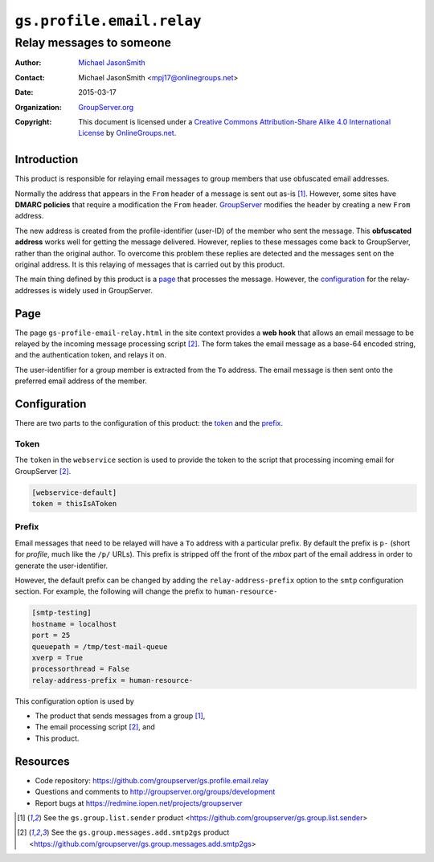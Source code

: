 ==========================
``gs.profile.email.relay``
==========================
~~~~~~~~~~~~~~~~~~~~~~~~~
Relay messages to someone
~~~~~~~~~~~~~~~~~~~~~~~~~

:Author: `Michael JasonSmith`_
:Contact: Michael JasonSmith <mpj17@onlinegroups.net>
:Date: 2015-03-17
:Organization: `GroupServer.org`_
:Copyright: This document is licensed under a
  `Creative Commons Attribution-Share Alike 4.0 International License`_
  by `OnlineGroups.net`_.

..  _Creative Commons Attribution-Share Alike 4.0 International License:
    http://creativecommons.org/licenses/by-sa/4.0/

Introduction
============

This product is responsible for relaying email messages to group
members that use obfuscated email addresses.

Normally the address that appears in the ``From`` header of a
message is sent out as-is [#sender]_. However, some sites have
**DMARC policies** that require a modification the ``From``
header. GroupServer_ modifies the header by creating a new
``From`` address.

The new address is created from the profile-identifier (user-ID)
of the member who sent the message. This **obfuscated address**
works well for getting the message delivered. However, replies to
these messages come back to GroupServer, rather than the original
author. To overcome this problem these replies are detected and
the messages sent on the original address. It is this relaying of
messages that is carried out by this product.

The main thing defined by this product is a page_ that processes
the message. However, the configuration_ for the relay-addresses
is widely used in GroupServer.

Page
====

The page ``gs-profile-email-relay.html`` in the site context
provides a **web hook** that allows an email message to be
relayed by the incoming message processing script
[#smtp2gs]_. The form takes the email message as a base-64
encoded string, and the authentication token, and relays it on.

The user-identifier for a group member is extracted from the
``To`` address. The email message is then sent onto the preferred
email address of the member.

Configuration
=============

There are two parts to the configuration of this product: the
token_ and the prefix_.

Token
-----

The ``token`` in the ``webservice`` section is used to provide
the token to the script that processing incoming email for
GroupServer [#smtp2gs]_.

.. code-block:: ini

  [webservice-default]
  token = thisIsAToken

Prefix
------

Email messages that need to be relayed will have a ``To`` address
with a particular prefix. By default the prefix is ``p-`` (short
for *profile*, much like the ``/p/`` URLs). This prefix is
stripped off the front of the *mbox* part of the email address in
order to generate the user-identifier.

However, the default prefix can be changed by adding the
``relay-address-prefix`` option to the ``smtp`` configuration
section. For example, the following will change the prefix to
``human-resource-``

.. code-block:: ini

    [smtp-testing]
    hostname = localhost
    port = 25
    queuepath = /tmp/test-mail-queue
    xverp = True
    processorthread = False
    relay-address-prefix = human-resource-

This configuration option is used by

* The product that sends messages from a group [#sender]_,
* The email processing script [#smtp2gs]_, and
* This product.

Resources
=========

- Code repository:
  https://github.com/groupserver/gs.profile.email.relay
- Questions and comments to
  http://groupserver.org/groups/development
- Report bugs at https://redmine.iopen.net/projects/groupserver

.. [#sender] See the ``gs.group.list.sender`` product
             <https://github.com/groupserver/gs.group.list.sender>

.. [#smtp2gs] See the ``gs.group.messages.add.smtp2gs`` product
              <https://github.com/groupserver/gs.group.messages.add.smtp2gs>

.. _GroupServer: http://groupserver.org/
.. _GroupServer.org: http://groupserver.org/
.. _OnlineGroups.Net: https://onlinegroups.net
.. _Michael JasonSmith: http://groupserver.org/p/mpj17

..  LocalWords:  DMARC
